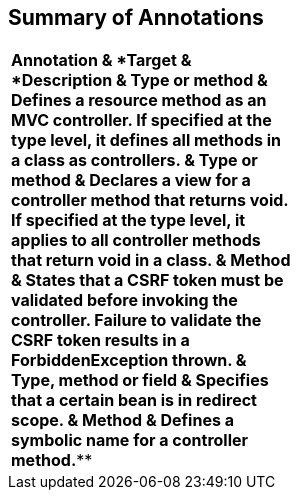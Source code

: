 [[annotation_table]]
Summary of Annotations
----------------------

[cols="<,<,<",]
|=======================================================================
|*Annotation & *Target & *Description & Type or method & Defines a
resource method as an MVC controller. If specified at the type level, it
defines all methods in a class as controllers. & Type or method &
Declares a view for a controller method that returns void. If specified
at the type level, it applies to all controller methods that return void
in a class. & Method & States that a CSRF token must be validated before
invoking the controller. Failure to validate the CSRF token results in a
ForbiddenException thrown. & Type, method or field & Specifies that a
certain bean is in redirect scope. & Method & Defines a symbolic name
for a controller method.*** | |
|=======================================================================
